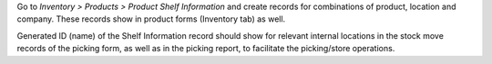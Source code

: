 Go to *Inventory > Products > Product Shelf Information* and create records for
combinations of product, location and company. These records show in product forms
(Inventory tab) as well.

Generated ID (name) of the Shelf Information record should show for relevant internal
locations in the stock move records of the picking form, as well as in the picking
report, to facilitate the picking/store operations.
